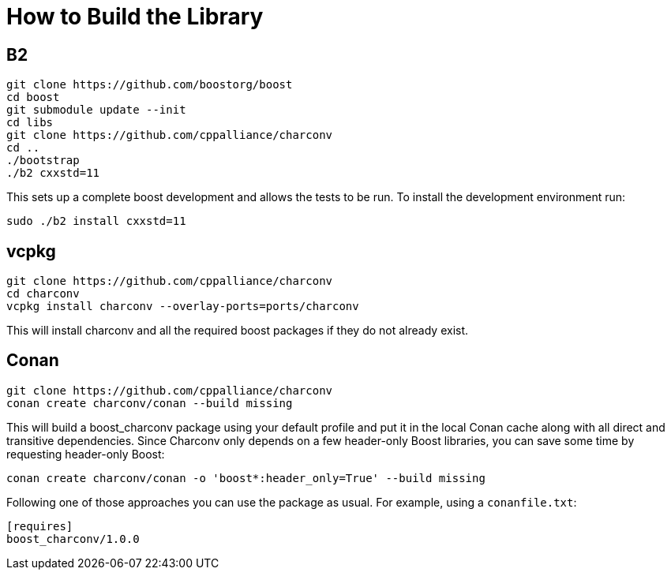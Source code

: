 ////
Copyright 2023 Matt Borland
Distributed under the Boost Software License, Version 1.0.
https://www.boost.org/LICENSE_1_0.txt
////

= How to Build the Library
:idprefix: build_

== B2

[source, bash]
----
git clone https://github.com/boostorg/boost
cd boost
git submodule update --init
cd libs
git clone https://github.com/cppalliance/charconv
cd ..
./bootstrap
./b2 cxxstd=11
----

This sets up a complete boost development and allows the tests to be run.
To install the development environment run:

[source, bash]
----
sudo ./b2 install cxxstd=11
----

== vcpkg

[source, bash]
----
git clone https://github.com/cppalliance/charconv
cd charconv
vcpkg install charconv --overlay-ports=ports/charconv
----

This will install charconv and all the required boost packages if they do not already exist.

== Conan

[source, bash]
----
git clone https://github.com/cppalliance/charconv
conan create charconv/conan --build missing
----

This will build a boost_charconv package using your default profile and put it in the local Conan cache along with all direct and transitive dependencies.
Since Charconv only depends on a few header-only Boost libraries, you can save some time by requesting header-only Boost:

[source, bash]
----
conan create charconv/conan -o 'boost*:header_only=True' --build missing
----

Following one of those approaches you can use the package as usual.
For example, using a `conanfile.txt`:

[source, bash]
----
[requires]
boost_charconv/1.0.0
----
